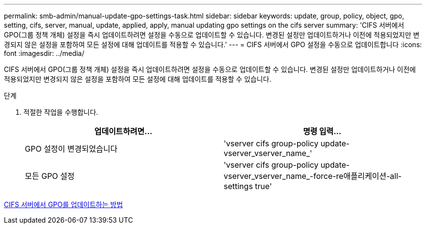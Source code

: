---
permalink: smb-admin/manual-update-gpo-settings-task.html 
sidebar: sidebar 
keywords: update, group, policy, object, gpo, setting, cifs, server, manual, update, applied, apply, manual updating gpo settings on the cifs server 
summary: 'CIFS 서버에서 GPO(그룹 정책 개체) 설정을 즉시 업데이트하려면 설정을 수동으로 업데이트할 수 있습니다. 변경된 설정만 업데이트하거나 이전에 적용되었지만 변경되지 않은 설정을 포함하여 모든 설정에 대해 업데이트를 적용할 수 있습니다.' 
---
= CIFS 서버에서 GPO 설정을 수동으로 업데이트합니다
:icons: font
:imagesdir: ../media/


[role="lead"]
CIFS 서버에서 GPO(그룹 정책 개체) 설정을 즉시 업데이트하려면 설정을 수동으로 업데이트할 수 있습니다. 변경된 설정만 업데이트하거나 이전에 적용되었지만 변경되지 않은 설정을 포함하여 모든 설정에 대해 업데이트를 적용할 수 있습니다.

.단계
. 적절한 작업을 수행합니다.
+
|===
| 업데이트하려면... | 명령 입력... 


 a| 
GPO 설정이 변경되었습니다
 a| 
'vserver cifs group-policy update-vserver_vserver_name_'



 a| 
모든 GPO 설정
 a| 
'vserver cifs group-policy update-vserver_vserver_name_-force-re애플리케이션-all-settings true'

|===


xref:gpos-updated-server-concept.adoc[CIFS 서버에서 GPO를 업데이트하는 방법]
